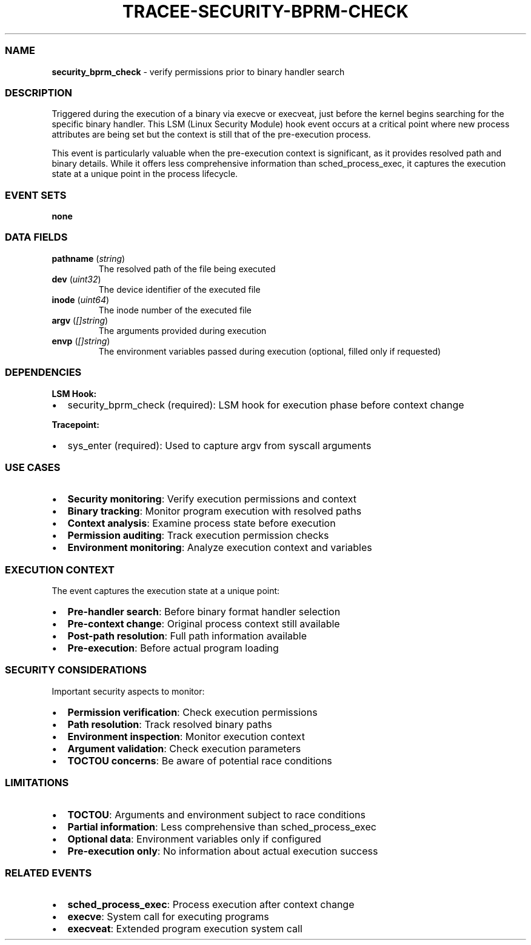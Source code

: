 .\" Automatically generated by Pandoc 3.2
.\"
.TH "TRACEE\-SECURITY\-BPRM\-CHECK" "1" "" "" "Tracee Event Manual"
.SS NAME
\f[B]security_bprm_check\f[R] \- verify permissions prior to binary
handler search
.SS DESCRIPTION
Triggered during the execution of a binary via execve or execveat, just
before the kernel begins searching for the specific binary handler.
This LSM (Linux Security Module) hook event occurs at a critical point
where new process attributes are being set but the context is still that
of the pre\-execution process.
.PP
This event is particularly valuable when the pre\-execution context is
significant, as it provides resolved path and binary details.
While it offers less comprehensive information than sched_process_exec,
it captures the execution state at a unique point in the process
lifecycle.
.SS EVENT SETS
\f[B]none\f[R]
.SS DATA FIELDS
.TP
\f[B]pathname\f[R] (\f[I]string\f[R])
The resolved path of the file being executed
.TP
\f[B]dev\f[R] (\f[I]uint32\f[R])
The device identifier of the executed file
.TP
\f[B]inode\f[R] (\f[I]uint64\f[R])
The inode number of the executed file
.TP
\f[B]argv\f[R] (\f[I][]string\f[R])
The arguments provided during execution
.TP
\f[B]envp\f[R] (\f[I][]string\f[R])
The environment variables passed during execution (optional, filled only
if requested)
.SS DEPENDENCIES
\f[B]LSM Hook:\f[R]
.IP \[bu] 2
security_bprm_check (required): LSM hook for execution phase before
context change
.PP
\f[B]Tracepoint:\f[R]
.IP \[bu] 2
sys_enter (required): Used to capture argv from syscall arguments
.SS USE CASES
.IP \[bu] 2
\f[B]Security monitoring\f[R]: Verify execution permissions and context
.IP \[bu] 2
\f[B]Binary tracking\f[R]: Monitor program execution with resolved paths
.IP \[bu] 2
\f[B]Context analysis\f[R]: Examine process state before execution
.IP \[bu] 2
\f[B]Permission auditing\f[R]: Track execution permission checks
.IP \[bu] 2
\f[B]Environment monitoring\f[R]: Analyze execution context and
variables
.SS EXECUTION CONTEXT
The event captures the execution state at a unique point:
.IP \[bu] 2
\f[B]Pre\-handler search\f[R]: Before binary format handler selection
.IP \[bu] 2
\f[B]Pre\-context change\f[R]: Original process context still available
.IP \[bu] 2
\f[B]Post\-path resolution\f[R]: Full path information available
.IP \[bu] 2
\f[B]Pre\-execution\f[R]: Before actual program loading
.SS SECURITY CONSIDERATIONS
Important security aspects to monitor:
.IP \[bu] 2
\f[B]Permission verification\f[R]: Check execution permissions
.IP \[bu] 2
\f[B]Path resolution\f[R]: Track resolved binary paths
.IP \[bu] 2
\f[B]Environment inspection\f[R]: Monitor execution context
.IP \[bu] 2
\f[B]Argument validation\f[R]: Check execution parameters
.IP \[bu] 2
\f[B]TOCTOU concerns\f[R]: Be aware of potential race conditions
.SS LIMITATIONS
.IP \[bu] 2
\f[B]TOCTOU\f[R]: Arguments and environment subject to race conditions
.IP \[bu] 2
\f[B]Partial information\f[R]: Less comprehensive than
sched_process_exec
.IP \[bu] 2
\f[B]Optional data\f[R]: Environment variables only if configured
.IP \[bu] 2
\f[B]Pre\-execution only\f[R]: No information about actual execution
success
.SS RELATED EVENTS
.IP \[bu] 2
\f[B]sched_process_exec\f[R]: Process execution after context change
.IP \[bu] 2
\f[B]execve\f[R]: System call for executing programs
.IP \[bu] 2
\f[B]execveat\f[R]: Extended program execution system call
